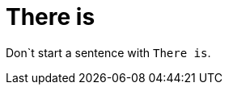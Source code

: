 :navtitle: There is
:keywords: reference, rule, There is

= There is

Don`t start a sentence with `There is`.



